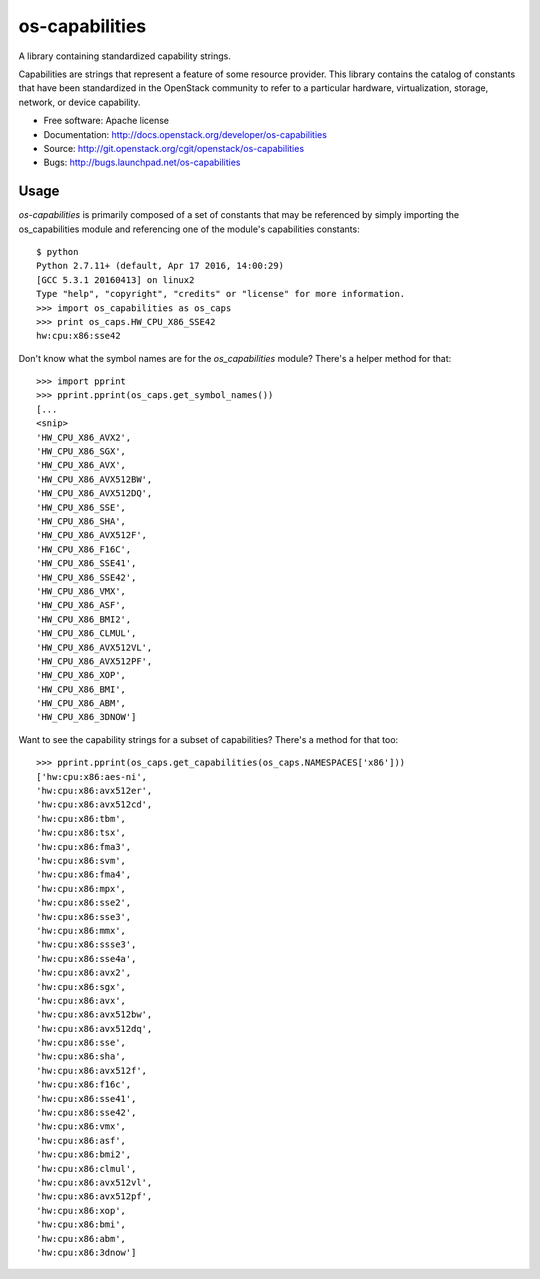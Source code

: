 ===============
os-capabilities
===============

A library containing standardized capability strings.

Capabilities are strings that represent a feature of some resource provider.
This library contains the catalog of constants that have been standardized in
the OpenStack community to refer to a particular hardware, virtualization,
storage, network, or device capability.

* Free software: Apache license
* Documentation: http://docs.openstack.org/developer/os-capabilities
* Source: http://git.openstack.org/cgit/openstack/os-capabilities
* Bugs: http://bugs.launchpad.net/os-capabilities

Usage
------

`os-capabilities` is primarily composed of a set of constants that may be
referenced by simply importing the os_capabilities module and referencing one
of the module's capabilities constants::

    $ python
    Python 2.7.11+ (default, Apr 17 2016, 14:00:29) 
    [GCC 5.3.1 20160413] on linux2
    Type "help", "copyright", "credits" or "license" for more information.
    >>> import os_capabilities as os_caps
    >>> print os_caps.HW_CPU_X86_SSE42
    hw:cpu:x86:sse42

Don't know what the symbol names are for the `os_capabilities` module? There's
a helper method for that::

    >>> import pprint
    >>> pprint.pprint(os_caps.get_symbol_names())
    [...
    <snip>
    'HW_CPU_X86_AVX2',
    'HW_CPU_X86_SGX',
    'HW_CPU_X86_AVX',
    'HW_CPU_X86_AVX512BW',
    'HW_CPU_X86_AVX512DQ',
    'HW_CPU_X86_SSE',
    'HW_CPU_X86_SHA',
    'HW_CPU_X86_AVX512F',
    'HW_CPU_X86_F16C',
    'HW_CPU_X86_SSE41',
    'HW_CPU_X86_SSE42',
    'HW_CPU_X86_VMX',
    'HW_CPU_X86_ASF',
    'HW_CPU_X86_BMI2',
    'HW_CPU_X86_CLMUL',
    'HW_CPU_X86_AVX512VL',
    'HW_CPU_X86_AVX512PF',
    'HW_CPU_X86_XOP',
    'HW_CPU_X86_BMI',
    'HW_CPU_X86_ABM',
    'HW_CPU_X86_3DNOW']

Want to see the capability strings for a subset of capabilities? There's a method for that too::

    >>> pprint.pprint(os_caps.get_capabilities(os_caps.NAMESPACES['x86']))
    ['hw:cpu:x86:aes-ni',
    'hw:cpu:x86:avx512er',
    'hw:cpu:x86:avx512cd',
    'hw:cpu:x86:tbm',
    'hw:cpu:x86:tsx',
    'hw:cpu:x86:fma3',
    'hw:cpu:x86:svm',
    'hw:cpu:x86:fma4',
    'hw:cpu:x86:mpx',
    'hw:cpu:x86:sse2',
    'hw:cpu:x86:sse3',
    'hw:cpu:x86:mmx',
    'hw:cpu:x86:ssse3',
    'hw:cpu:x86:sse4a',
    'hw:cpu:x86:avx2',
    'hw:cpu:x86:sgx',
    'hw:cpu:x86:avx',
    'hw:cpu:x86:avx512bw',
    'hw:cpu:x86:avx512dq',
    'hw:cpu:x86:sse',
    'hw:cpu:x86:sha',
    'hw:cpu:x86:avx512f',
    'hw:cpu:x86:f16c',
    'hw:cpu:x86:sse41',
    'hw:cpu:x86:sse42',
    'hw:cpu:x86:vmx',
    'hw:cpu:x86:asf',
    'hw:cpu:x86:bmi2',
    'hw:cpu:x86:clmul',
    'hw:cpu:x86:avx512vl',
    'hw:cpu:x86:avx512pf',
    'hw:cpu:x86:xop',
    'hw:cpu:x86:bmi',
    'hw:cpu:x86:abm',
    'hw:cpu:x86:3dnow']
